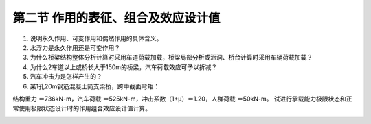 
第二节  作用的表征、组合及效应设计值
-------------------------------------------

.. raw:: html

 <h3 id="test111"> 第二节  作用的表征、组合及效应设计值</h3>

   <p><a href="#id1.3.1.1"> 一、作用的代表值</a> <span id="id1.2.1.1"> </span></p>
   <p><a href="#id1.2.1.2"> 二、作用的设计值</a> <span id="id1.2.1.2"> </span></p>
   <p><a href="#id1.2.1.3"> 三、作用的组合</a> <span id="id1.2.1.3"> </span></p>
   <p><a href="#id1.2.1.4"> 四、作用组合的效应设计值</a> <span id="id1.2.1.4"> </span></p>
   
  <p style="text-indent:2em;text-align:justify;text-indent:2em">[思考与练习]<br></p>
  
1. 说明永久作用、可变作用和偶然作用的具体含义。
2. 水浮力是永久作用还是可变作用？
3. 为什么桥梁结构整体分析计算时采用车道荷载加载，桥梁局部分析或涵洞、桥台计算时采用车辆荷载加载？
4. 为什么2车道以上或桥长大于150m的桥梁，汽车荷载效应可予以折减？
5. 汽车冲击力是怎样产生的？ 
6. 某1孔20m钢筋混凝土简支梁桥，跨中截面弯矩：

结构重力 ＝736kN-m，汽车荷载 ＝525kN-m，冲击系数（1+μ）＝1.20，人群荷载 ＝50kN-m。
试进行承载能力极限状态和正常使用极限状态设计时的作用组合效应设计值计算。


:math:`\ `










